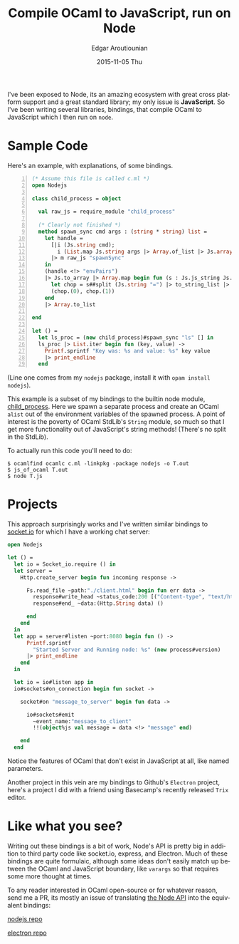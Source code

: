 #+TITLE:       Compile OCaml to JavaScript, run on Node
#+AUTHOR:      Edgar Aroutiounian
#+EMAIL:       edgar.factorial@gmail.com
#+DATE:        2015-11-05 Thu
#+URI:         /blog/%y/%m/%d/write-ocaml,-run-on-nodejs
#+KEYWORDS:    nodejs, javascript, OCaml
#+TAGS:        nodejs, JavaScript, OCaml
#+LANGUAGE:    en
#+OPTIONS:     H:3 num:nil toc:nil \n:nil ::t |:t ^:nil -:nil f:t *:t <:t
#+DESCRIPTION: OCaml on Node

I've been exposed to Node, its an amazing ecosystem with great cross
platform support and a great standard library; my only issue is
*JavaScript*. So I've been writing several libraries, bindings, that
compile OCaml to JavaScript which I then run on ~node~.

* Sample Code
Here's an example, with explanations, of some bindings.

#+BEGIN_SRC ocaml -n
(* Assume this file is called c.ml *)
open Nodejs

class child_process = object

  val raw_js = require_module "child_process"

  (* Clearly not finished *)
  method spawn_sync cmd args : (string * string) list =
    let handle =
      [|i (Js.string cmd);
        i (List.map Js.string args |> Array.of_list |> Js.array)|]
      |> m raw_js "spawnSync"
    in
    (handle <!> "envPairs")
    |> Js.to_array |> Array.map begin fun (s : Js.js_string Js.t) ->
      let chop = s##split (Js.string "=") |> to_string_list |> Array.of_list in
      (chop.(0), chop.(1))
    end
    |> Array.to_list

end

let () =
  let ls_proc = (new child_process)#spawn_sync "ls" [] in
  ls_proc |> List.iter begin fun (key, value) ->
    Printf.sprintf "Key was: %s and value: %s" key value
    |> print_endline
  end
#+END_SRC

(Line one comes from my ~nodejs~ package, install it with ~opam install
nodejs~). 

This example is a subset of my bindings to the builtin node module,
[[https://nodejs.org/api/child_process.html][child_process]]. Here we spawn a separate process and create an OCaml
~alist~ out of the environment variables of the spawned process. A
point of interest is the poverty of OCaml StdLib's ~String~ module, so
much so that I get more functionality out of JavaScript's string
methods! (There's no split in the StdLib). 

To actually run this code you'll need to do:

#+BEGIN_SRC shell
$ ocamlfind ocamlc c.ml -linkpkg -package nodejs -o T.out
$ js_of_ocaml T.out
$ node T.js
#+END_SRC

* Projects
This approach surprisingly works and I've written similar bindings to
[[https://github.com/fxfactorial/ocaml-npm-socket-io][socket.io]] for which I have a working chat server:

#+BEGIN_SRC ocaml
open Nodejs

let () =
  let io = Socket_io.require () in
  let server =
    Http.create_server begin fun incoming response ->

      Fs.read_file ~path:"./client.html" begin fun err data ->
        response#write_head ~status_code:200 [("Content-type", "text/html")];
        response#end_ ~data:(Http.String data) ()

      end
    end
  in
  let app = server#listen ~port:8080 begin fun () ->
      Printf.sprintf
        "Started Server and Running node: %s" (new process#version)
      |> print_endline
    end
  in

  let io = io#listen app in
  io#sockets#on_connection begin fun socket ->

    socket#on "message_to_server" begin fun data ->

      io#sockets#emit
        ~event_name:"message_to_client"
        !!(object%js val message = data <!> "message" end)

    end
  end
#+END_SRC
Notice the features of OCaml that don't exist in JavaScript at all,
like named parameters.

Another project in this vein are my bindings to Github's ~Electron~
project, here's a project I did with a friend using Basecamp's
recently released ~Trix~ editor.

[[./electron_working.gif]]

* Like what you see?
Writing out these bindings is a bit of work, Node's API is pretty big
in addition to third party code like socket.io, express, and
Electron. Much of these bindings are quite formulaic, although some
ideas don't easily match up between the OCaml and JavaScript boundary,
like ~varargs~ so that requires some more thought at times. 

To any reader interested in OCaml open-source or for whatever reason,
send me a PR, its mostly an issue of translating [[https://nodejs.org/api/index.html][the Node API]] into the
equivalent bindings:

[[https://github.com/fxfactorial/ocaml-nodejs][nodejs repo]]

[[https://github.com/fxfactorial/ocaml-electron][electron repo]]
